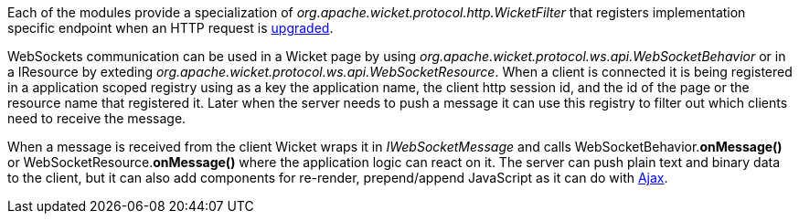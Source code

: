 
Each of the modules provide a specialization of _org.apache.wicket.protocol.http.WicketFilter_ that registers implementation specific endpoint when an HTTP request is http://en.wikipedia.org/wiki/WebSocket#WebSocket_protocol_handshake[upgraded].

WebSockets communication can be used in a Wicket page by using _org.apache.wicket.protocol.ws.api.WebSocketBehavior_ or in a IResource by exteding _org.apache.wicket.protocol.ws.api.WebSocketResource_.
When a client is connected it is being registered in a application scoped registry using as a key the application name, the client http session id, and the id of the page or the resource name that registered it. Later when the server needs to push a message it can use this registry to filter out which clients need to receive the message.

When a message is received from the client Wicket wraps it in _IWebSocketMessage_ and calls WebSocketBehavior.*onMessage()* or WebSocketResource.*onMessage()* where the application logic can react on it.
The server can push plain text and binary data to the client, but it can also add components for re-render, prepend/append JavaScript as it can do with 
<<_working_with_ajax,Ajax>>.

